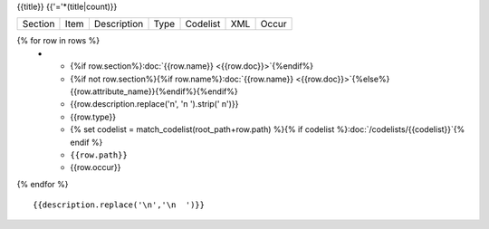 {{title}}
{{'='*(title|count)}}

.. list-table::

    * - Section
      - Item
      - Description
      - Type
      - Codelist
      - XML
      - Occur

{% for row in rows %}
    * - {%if row.section%}:doc:`{{row.name}} <{{row.doc}}>`{%endif%}
      - {%if not row.section%}{%if row.name%}:doc:`{{row.name}} <{{row.doc}}>`{%else%}{{row.attribute_name}}{%endif%}{%endif%}
      - {{row.description.replace('\n', '\n        ').strip(' \n')}}
      - {{row.type}}
      - {% set codelist = match_codelist(root_path+row.path) %}{% if codelist %}:doc:`/codelists/{{codelist}}`{% endif %}
      - ``{{row.path}}``
      - {{row.occur}}
{% endfor %}

::

  {{description.replace('\n','\n  ')}}
